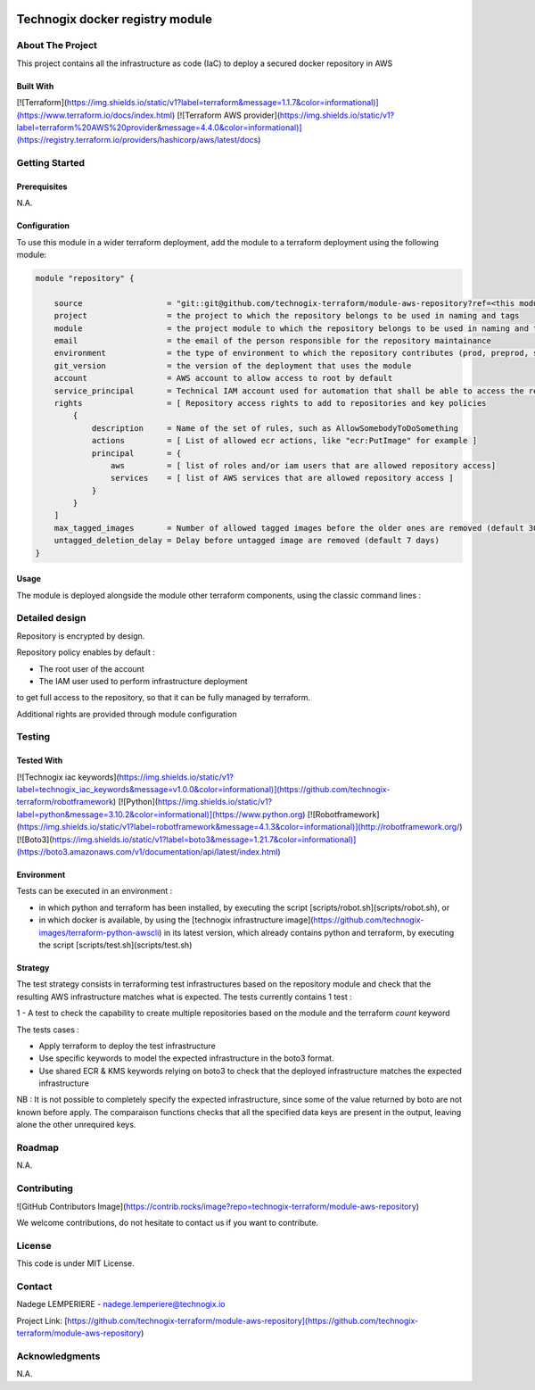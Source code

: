 .. image:: docs/imgs/logo.png
   :alt: Logo

================================
Technogix docker registry module
================================

About The Project
=================

This project contains all the infrastructure as code (IaC) to deploy a secured docker repository in AWS

Built With
----------

[![Terraform](https://img.shields.io/static/v1?label=terraform&message=1.1.7&color=informational)](https://www.terraform.io/docs/index.html)
[![Terraform AWS provider](https://img.shields.io/static/v1?label=terraform%20AWS%20provider&message=4.4.0&color=informational)](https://registry.terraform.io/providers/hashicorp/aws/latest/docs)

Getting Started
===============

Prerequisites
-------------

N.A.

Configuration
-------------

To use this module in a wider terraform deployment, add the module to a terraform deployment using the following module:

.. code:: terraform

    module "repository" {

        source                  = "git::git@github.com/technogix-terraform/module-aws-repository?ref=<this module version>
        project                 = the project to which the repository belongs to be used in naming and tags
        module                  = the project module to which the repository belongs to be used in naming and tags
        email                   = the email of the person responsible for the repository maintainance
        environment             = the type of environment to which the repository contributes (prod, preprod, staging, sandbox, ...) to be used in naming and tags
        git_version             = the version of the deployment that uses the module
        account                 = AWS account to allow access to root by default
        service_principal       = Technical IAM account used for automation that shall be able to access the repository
        rights                  = [ Repository access rights to add to repositories and key policies
            {
                description     = Name of the set of rules, such as AllowSomebodyToDoSomething
                actions         = [ List of allowed ecr actions, like "ecr:PutImage" for example ]
                principal       = {
                    aws         = [ list of roles and/or iam users that are allowed repository access]
                    services    = [ list of AWS services that are allowed repository access ]
                }
            }
        ]
        max_tagged_images       = Number of allowed tagged images before the older ones are removed (default 30)
        untagged_deletion_delay = Delay before untagged image are removed (default 7 days)
    }

Usage
-----

The module is deployed alongside the module other terraform components, using the classic command lines :

.. code:: bash
    terraform init ...
    terraform plan ...
    terraform apply ...

Detailed design
===============

.. image:: docs/imgs/module.png
   :alt: Module architecture

Repository is encrypted by design.

Repository policy enables by default :

* The root user of the account

* The IAM user used to perform infrastructure deployment

to get full access to the repository, so that it can be fully managed by terraform.

Additional rights are provided through module configuration

Testing
=======

Tested With
-----------

[![Technogix iac keywords](https://img.shields.io/static/v1?label=technogix_iac_keywords&message=v1.0.0&color=informational)](https://github.com/technogix-terraform/robotframework)
[![Python](https://img.shields.io/static/v1?label=python&message=3.10.2&color=informational)](https://www.python.org)
[![Robotframework](https://img.shields.io/static/v1?label=robotframework&message=4.1.3&color=informational)](http://robotframework.org/)
[![Boto3](https://img.shields.io/static/v1?label=boto3&message=1.21.7&color=informational)](https://boto3.amazonaws.com/v1/documentation/api/latest/index.html)

Environment
-----------

Tests can be executed in an environment :

* in which python and terraform has been installed, by executing the script [scripts/robot.sh](scripts/robot.sh), or

* in which docker is available, by using the [technogix infrastructure image](https://github.com/technogix-images/terraform-python-awscli) in its latest version, which already contains python and terraform, by executing the script [scripts/test.sh](scripts/test.sh)

Strategy
--------

The test strategy consists in terraforming test infrastructures based on the repository module and check that the resulting AWS infrastructure matches what is expected.
The tests currently contains 1 test :

1 - A test to check the capability to create multiple repositories based on the module and the terraform *count* keyword

The tests cases :

* Apply terraform to deploy the test infrastructure

* Use specific keywords to model the expected infrastructure in the boto3 format.

* Use shared ECR & KMS keywords relying on boto3 to check that the deployed infrastructure matches the expected infrastructure

NB : It is not possible to completely specify the expected infrastructure, since some of the value returned by boto are not known before apply. The comparaison functions checks that all the specified data keys are present in the output, leaving alone the other unrequired keys.

Roadmap
=======

N.A.

Contributing
============

![GitHub Contributors Image](https://contrib.rocks/image?repo=technogix-terraform/module-aws-repository)

We welcome contributions, do not hesitate to contact us if you want to contribute.

License
=======

This code is under MIT License.

Contact
=======

Nadege LEMPERIERE - nadege.lemperiere@technogix.io

Project Link: [https://github.com/technogix-terraform/module-aws-repository](https://github.com/technogix-terraform/module-aws-repository)

Acknowledgments
===============

N.A.
